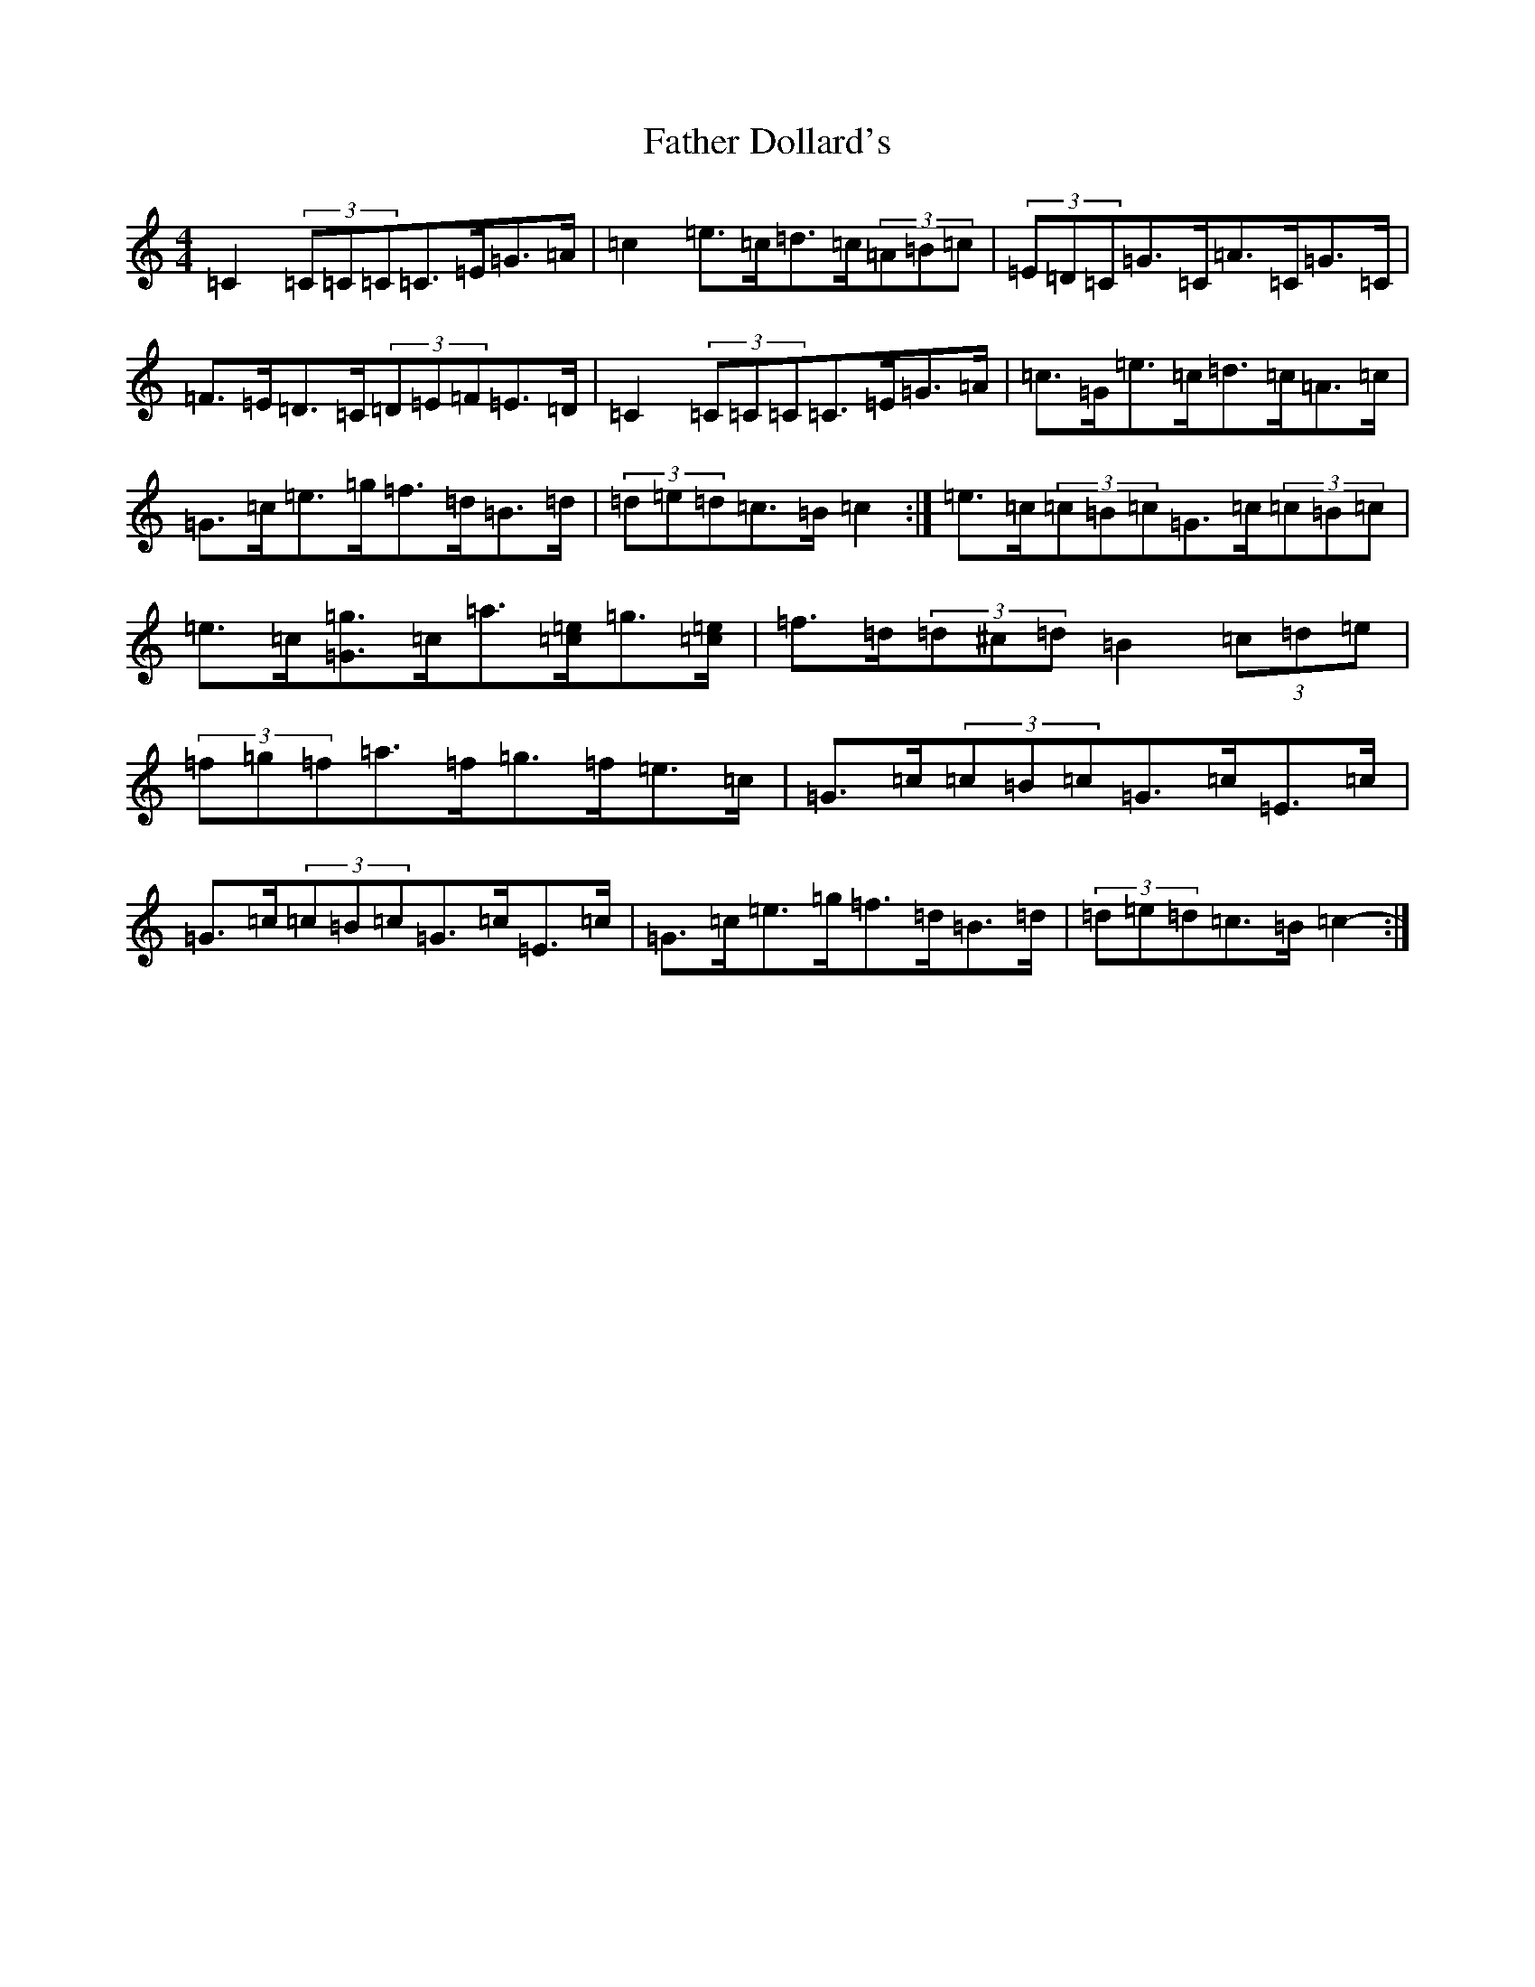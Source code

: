X: 6582
T: Father Dollard's
S: https://thesession.org/tunes/3508#setting16540
R: hornpipe
M:4/4
L:1/8
K: C Major
=C2(3=C=C=C=C>=E=G>=A|=c2=e>=c=d>=c(3=A=B=c|(3=E=D=C=G>=C=A>=C=G>=C|=F>=E=D>=C(3=D=E=F=E>=D|=C2(3=C=C=C=C>=E=G>=A|=c>=G=e>=c=d>=c=A>=c|=G>=c=e>=g=f>=d=B>=d|(3=d=e=d=c>=B=c2:|=e>=c(3=c=B=c=G>=c(3=c=B=c|=e>=c[=G=g]>=c=a>[=c=e]=g>[=c=e]|=f>=d(3=d^c=d=B2(3=c=d=e|(3=f=g=f=a>=f=g>=f=e>=c|=G>=c(3=c=B=c=G>=c=E>=c|=G>=c(3=c=B=c=G>=c=E>=c|=G>=c=e>=g=f>=d=B>=d|(3=d=e=d=c>=B=c2-:|